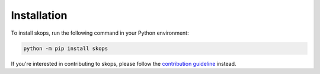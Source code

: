 .. _installation:

Installation
============

To install skops, run the following command in your Python environment:

.. code-block:: bash

    python -m pip install skops

If you're interested in contributing to skops, please follow the `contribution
guideline <https://github.com/skops-dev/skops/blob/main/CONTRIBUTING.rst>`__
instead.
